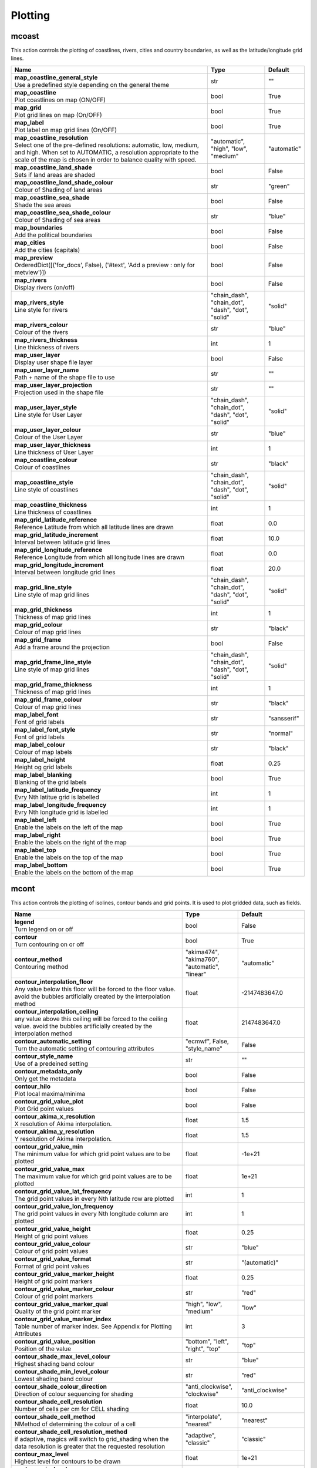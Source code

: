.. DO NOT EDIT - This page is automatically generated by xml2rst.py

Plotting
========


.. _magics-mcoast:

mcoast
------

.. ['Coastlines', 'CoastPlotting', 'GridPlotting', 'LabelPlotting']

This action controls the plotting of coastlines, rivers, cities and
country boundaries, as well as the latitude/longitude grid lines.

.. list-table::
   :header-rows: 1
   :widths: 70 20 10

   * - | Name
     - | Type
     - | Default

   * - | **map_coastline_general_style**
       | Use a predefined style depending on the general theme
     - | str
     - | ""

   * - | **map_coastline**
       | Plot coastlines on map (ON/OFF)
     - | bool
     - | True

   * - | **map_grid**
       | Plot grid lines on map (On/OFF)
     - | bool
     - | True

   * - | **map_label**
       | Plot label on map grid lines (On/OFF)
     - | bool
     - | True

   * - | **map_coastline_resolution**
       | Select one of the pre-defined resolutions: automatic, low, medium, and
         high. When set to AUTOMATIC, a resolution appropriate to the
         scale of the map is chosen in order to balance quality with
         speed.
     - | "automatic", "high", "low", "medium"
     - | "automatic"

   * - | **map_coastline_land_shade**
       | Sets if land areas are shaded
     - | bool
     - | False

   * - | **map_coastline_land_shade_colour**
       | Colour of Shading of land areas
     - | str
     - | "green"

   * - | **map_coastline_sea_shade**
       | Shade the sea areas
     - | bool
     - | False

   * - | **map_coastline_sea_shade_colour**
       | Colour of Shading of sea areas
     - | str
     - | "blue"

   * - | **map_boundaries**
       | Add the political boundaries
     - | bool
     - | False

   * - | **map_cities**
       | Add the cities (capitals)
     - | bool
     - | False

   * - | **map_preview**
       | OrderedDict([('for_docs', False), ('#text', 'Add a preview : only for
         metview')])
     - | bool
     - | False

   * - | **map_rivers**
       | Display rivers (on/off)
     - | bool
     - | False

   * - | **map_rivers_style**
       | Line style for rivers
     - | "chain_dash", "chain_dot", "dash", "dot", "solid"
     - | "solid"

   * - | **map_rivers_colour**
       | Colour of the rivers
     - | str
     - | "blue"

   * - | **map_rivers_thickness**
       | Line thickness of rivers
     - | int
     - | 1

   * - | **map_user_layer**
       | Display user shape file layer
     - | bool
     - | False

   * - | **map_user_layer_name**
       | Path + name of the shape file to use
     - | str
     - | ""

   * - | **map_user_layer_projection**
       | Projection used in the shape file
     - | str
     - | ""

   * - | **map_user_layer_style**
       | Line style for User Layer
     - | "chain_dash", "chain_dot", "dash", "dot", "solid"
     - | "solid"

   * - | **map_user_layer_colour**
       | Colour of the User Layer
     - | str
     - | "blue"

   * - | **map_user_layer_thickness**
       | Line thickness of User Layer
     - | int
     - | 1

   * - | **map_coastline_colour**
       | Colour of coastlines
     - | str
     - | "black"

   * - | **map_coastline_style**
       | Line style of coastlines
     - | "chain_dash", "chain_dot", "dash", "dot", "solid"
     - | "solid"

   * - | **map_coastline_thickness**
       | Line thickness of coastlines
     - | int
     - | 1

   * - | **map_grid_latitude_reference**
       | Reference Latitude from which all latitude lines are drawn
     - | float
     - | 0.0

   * - | **map_grid_latitude_increment**
       | Interval between latitude grid lines
     - | float
     - | 10.0

   * - | **map_grid_longitude_reference**
       | Reference Longitude from which all longitude lines are drawn
     - | float
     - | 0.0

   * - | **map_grid_longitude_increment**
       | Interval between longitude grid lines
     - | float
     - | 20.0

   * - | **map_grid_line_style**
       | Line style of map grid lines
     - | "chain_dash", "chain_dot", "dash", "dot", "solid"
     - | "solid"

   * - | **map_grid_thickness**
       | Thickness of map grid lines
     - | int
     - | 1

   * - | **map_grid_colour**
       | Colour of map grid lines
     - | str
     - | "black"

   * - | **map_grid_frame**
       | Add a frame around the projection
     - | bool
     - | False

   * - | **map_grid_frame_line_style**
       | Line style of map grid lines
     - | "chain_dash", "chain_dot", "dash", "dot", "solid"
     - | "solid"

   * - | **map_grid_frame_thickness**
       | Thickness of map grid lines
     - | int
     - | 1

   * - | **map_grid_frame_colour**
       | Colour of map grid lines
     - | str
     - | "black"

   * - | **map_label_font**
       | Font of grid labels
     - | str
     - | "sansserif"

   * - | **map_label_font_style**
       | Font of grid labels
     - | str
     - | "normal"

   * - | **map_label_colour**
       | Colour of map labels
     - | str
     - | "black"

   * - | **map_label_height**
       | Height og grid labels
     - | float
     - | 0.25

   * - | **map_label_blanking**
       | Blanking of the grid labels
     - | bool
     - | True

   * - | **map_label_latitude_frequency**
       | Evry Nth latitue grid is labelled
     - | int
     - | 1

   * - | **map_label_longitude_frequency**
       | Evry Nth longitude grid is labelled
     - | int
     - | 1

   * - | **map_label_left**
       | Enable the labels on the left of the map
     - | bool
     - | True

   * - | **map_label_right**
       | Enable the labels on the right of the map
     - | bool
     - | True

   * - | **map_label_top**
       | Enable the labels on the top of the map
     - | bool
     - | True

   * - | **map_label_bottom**
       | Enable the labels on the bottom of the map
     - | bool
     - | True



.. _magics-mcont:

mcont
-----

.. ['Contour', 'Akima474Method', 'Akima760Method', 'AutomaticContourMethod', 'BothValuePlotMethod', 'CalculateColourTechnique', 'CellShading', 'CountSelectionType', 'DotPolyShadingMethod', 'DumpShading', 'GradientsColourTechnique', 'GridShading', 'HatchPolyShadingMethod', 'HiLoBoth', 'HiLoMarker', 'HiLoNumber', 'HiLoText', 'HighHiLo', 'IntervalSelectionType', 'IsoLabel', 'IsoShading', 'LevelListSelectionType', 'ListColourTechnique', 'LowHiLo', 'MarkerShadingTechnique', 'MarkerValuePlotMethod', 'NoHiLo', 'NoHiLoMarker', 'NoIsoPlot', 'NoValuePlot', 'PaletteColourTechnique', 'ValuePlot']

This action controls the plotting of isolines, contour bands and grid
points. It is used to plot gridded data, such as fields.

.. list-table::
   :header-rows: 1
   :widths: 70 20 10

   * - | Name
     - | Type
     - | Default

   * - | **legend**
       | Turn legend on or off
     - | bool
     - | False

   * - | **contour**
       | Turn contouring on or off
     - | bool
     - | True

   * - | **contour_method**
       | Contouring method
     - | "akima474", "akima760", "automatic", "linear"
     - | "automatic"

   * - | **contour_interpolation_floor**
       | Any value below this floor will be forced to the floor value. avoid
         the bubbles artificially created by the interpolation method
     - | float
     - | -2147483647.0

   * - | **contour_interpolation_ceiling**
       | any value above this ceiling will be forced to the ceiling value.
         avoid the bubbles artificially created by the interpolation
         method
     - | float
     - | 2147483647.0

   * - | **contour_automatic_setting**
       | Turn the automatic setting of contouring attributes
     - | "ecmwf", False, "style_name"
     - | False

   * - | **contour_style_name**
       | Use of a predeined setting
     - | str
     - | ""

   * - | **contour_metadata_only**
       | Only get the metadata
     - | bool
     - | False

   * - | **contour_hilo**
       | Plot local maxima/minima
     - | bool
     - | False

   * - | **contour_grid_value_plot**
       | Plot Grid point values
     - | bool
     - | False

   * - | **contour_akima_x_resolution**
       | X resolution of Akima interpolation.
     - | float
     - | 1.5

   * - | **contour_akima_y_resolution**
       | Y resolution of Akima interpolation.
     - | float
     - | 1.5

   * - | **contour_grid_value_min**
       | The minimum value for which grid point values are to be plotted
     - | float
     - | -1e+21

   * - | **contour_grid_value_max**
       | The maximum value for which grid point values are to be plotted
     - | float
     - | 1e+21

   * - | **contour_grid_value_lat_frequency**
       | The grid point values in every Nth latitude row are plotted
     - | int
     - | 1

   * - | **contour_grid_value_lon_frequency**
       | The grid point values in every Nth longitude column are plotted
     - | int
     - | 1

   * - | **contour_grid_value_height**
       | Height of grid point values
     - | float
     - | 0.25

   * - | **contour_grid_value_colour**
       | Colour of grid point values
     - | str
     - | "blue"

   * - | **contour_grid_value_format**
       | Format of grid point values
     - | str
     - | "(automatic)"

   * - | **contour_grid_value_marker_height**
       | Height of grid point markers
     - | float
     - | 0.25

   * - | **contour_grid_value_marker_colour**
       | Colour of grid point markers
     - | str
     - | "red"

   * - | **contour_grid_value_marker_qual**
       | Quality of the grid point marker
     - | "high", "low", "medium"
     - | "low"

   * - | **contour_grid_value_marker_index**
       | Table number of marker index. See Appendix for Plotting Attributes
     - | int
     - | 3

   * - | **contour_grid_value_position**
       | Position of the value
     - | "bottom", "left", "right", "top"
     - | "top"

   * - | **contour_shade_max_level_colour**
       | Highest shading band colour
     - | str
     - | "blue"

   * - | **contour_shade_min_level_colour**
       | Lowest shading band colour
     - | str
     - | "red"

   * - | **contour_shade_colour_direction**
       | Direction of colour sequencing for shading
     - | "anti_clockwise", "clockwise"
     - | "anti_clockwise"

   * - | **contour_shade_cell_resolution**
       | Number of cells per cm for CELL shading
     - | float
     - | 10.0

   * - | **contour_shade_cell_method**
       | NMethod of determining the colour of a cell
     - | "interpolate", "nearest"
     - | "nearest"

   * - | **contour_shade_cell_resolution_method**
       | if adaptive, magics will switch to grid_shading when the data
         resolution is greater that the requested resolution
     - | "adaptive", "classic"
     - | "classic"

   * - | **contour_max_level**
       | Highest level for contours to be drawn
     - | float
     - | 1e+21

   * - | **contour_min_level**
       | Lowest level for contours to be drawn
     - | float
     - | -1e+21

   * - | **contour_shade_max_level**
       | Highest level for contours to be shaded
     - | float
     - | 1e+21

   * - | **contour_shade_min_level**
       | Lowest level for contours to be shaded
     - | float
     - | -1e+21

   * - | **contour_level_count**
       | Count or number of levels to be plotted. Magics will try to find "nice
         levels", this means that the number of levels could be
         slightly different from the asked number of levels
     - | int
     - | 10

   * - | **contour_level_tolerance**
       | Tolerance: Do not use nice levels if the number of levels is really to
         different [count +/- tolerance]
     - | int
     - | 2

   * - | **contour_reference_level**
       | Contour level from which contour interval is calculated
     - | float
     - | 0.0

   * - | **contour_shade_dot_size**
       | Size of dot in shading pattern
     - | float
     - | 0.02

   * - | **contour_shade_max_level_density**
       | Dots/square centimetre in highest shading band
     - | float
     - | 50.0

   * - | **contour_shade_min_level_density**
       | Dots/square centimetre in lowest shading band
     - | float
     - | 1.0

   * - | **contour_gradients_colour_list**
       | Colour used at the stops : the gradeint will be calculated between 2
         consecutive ones.
     - | List[str]
     - | []

   * - | **contour_gradients_waypoint_method**
       | waypoints at the left, right, middle of the interval.
     - | "both", "ignore", "left", "right"
     - | "both"

   * - | **contour_gradients_technique**
       | Technique to apply to compute the gradients rgb/hcl/hsl
     - | "hcl", "hsl", "rgb"
     - | "rgb"

   * - | **contour_gradients_technique_direction**
       | Technique to apply to compute the gradients clockwise/anticlockwise
     - | "anti_clockwise", "clockwise", "longest", "shortest"
     - | "clockwise"

   * - | **contour_gradients_step_list**
       | Number of steps to compute for each interval
     - | List[int]
     - | []

   * - | **contour_shade_method**
       | Method used for shading
     - | "area_fill", "dash", "dot", "solid"
     - | "dot"

   * - | **contour_grid_shading_position**
       | Middle : the point is in the midlle of the cell, bottom_left : the
         point is in the bottom left corner
     - | "bottom_left", "middle"
     - | "middle"

   * - | **contour_shade_hatch_index**
       | The hatching pattern(s) to use. 0 Provides an automatic sequence of
         patterns, other values set a constant pattern across all
         contour bands.
     - | int
     - | 0

   * - | **contour_shade_hatch_thickness**
       | Thickness of hatch lines
     - | int
     - | 1

   * - | **contour_shade_hatch_density**
       | Number of hatch lines per cm.
     - | float
     - | 18.0

   * - | **contour_hilo_height**
       | Height of local maxima/minima text or numbers
     - | float
     - | 0.4

   * - | **contour_hi_colour**
       | Colour of local maxima text or number
     - | str
     - | "blue"

   * - | **contour_lo_colour**
       | Colour of local minima text or number
     - | str
     - | "blue"

   * - | **contour_hilo_format**
       | Format of HILO numbers (MAGICS Format/(AUTOMATIC))
     - | str
     - | "(automatic)"

   * - | **contour_hilo_marker_height**
       | Height of HighLow marker symbol
     - | float
     - | 0.1

   * - | **contour_hilo_marker_index**
       | Index of marker symbol
     - | int
     - | 3

   * - | **contour_hilo_marker_colour**
       | Colour of grid point markers
     - | str
     - | "red"

   * - | **contour_hi_text**
       | Text to represent local maxima
     - | str
     - | "H"

   * - | **contour_lo_text**
       | Text to represent local minima
     - | str
     - | "L"

   * - | **contour_hilo_blanking**
       | Blank around highs and lows
     - | bool
     - | False

   * - | **contour_hilo_type**
       | Type of high/low (TEXT/NUMBER/BOTH)
     - | "both", "number", "text"
     - | "text"

   * - | **contour_hilo_window_size**
       | Size of the window used to calculate the Hi/Lo
     - | int
     - | 3

   * - | **contour_hilo_max_value**
       | Local HiLo above specified value are not drawn
     - | float
     - | 1e+21

   * - | **contour_hilo_min_value**
       | Local HiLo below specified value are not drawn
     - | float
     - | -1e+21

   * - | **contour_hi_max_value**
       | Local HI above specified value are not drawn
     - | float
     - | 1e+21

   * - | **contour_hi_min_value**
       | Local HI below specified value are not drawn
     - | float
     - | -1e+21

   * - | **contour_lo_max_value**
       | Local Lo above specified value are not drawn
     - | float
     - | 1e+21

   * - | **contour_lo_min_value**
       | Local Lo below specified value are not drawn
     - | float
     - | -1e+21

   * - | **contour_hilo_marker**
       | Plot hilo marker (ON/OFF)
     - | bool
     - | False

   * - | **contour_interval**
       | Interval in data units between two contour lines
     - | float
     - | 8.0

   * - | **contour_label_type**
       | Type of label (text/number/both
     - | "both", "number", "text"
     - | "number"

   * - | **contour_label_text**
       | Text for labels
     - | str
     - | ""

   * - | **contour_label_height**
       | Height of contour labels
     - | float
     - | 0.3

   * - | **contour_label_format**
       | Format of contour labels (MAGICS Format/(AUTOMATIC))
     - | str
     - | "(automatic)"

   * - | **contour_label_blanking**
       | Label Blanking
     - | bool
     - | True

   * - | **contour_label_font**
       | Name of the font
     - | str
     - | "sansserif"

   * - | **contour_label_font_style**
       | Style of the font normal/bold/italic
     - | "bold", "italic", "normal"
     - | "normal"

   * - | **contour_label_colour**
       | Colour of contour labels
     - | str
     - | "contour_line_colour"

   * - | **contour_label_frequency**
       | Every Nth contour line is labelled
     - | int
     - | 2

   * - | **contour_shade_technique**
       | Technique used for shading (POLYGON_SHADING/ CELL_SHADING/ MARKER)
     - | "cell_shading", "grid_shading", "marker", "polygon"
     - | "polygon_shading"

   * - | **contour_shade_colour_method**
       | Method of generating the colours of the bands in contour shading
         (list/calculate/advanced)
     - | "calculate", "gradients", "list", "palette"
     - | "calculate"

   * - | **contour_level_list**
       | List of contour levels to be plotted
     - | List[float]
     - | []

   * - | **contour_shade_colour_list**
       | List of colours to be used in contour shading.
     - | List[str]
     - | []

   * - | **contour_shade_colour_table**
       | Colour table to be used with marker shading technique
     - | List[str]
     - | []

   * - | **contour_shade_height_table**
       | Height table to be used with marker shading technique
     - | List[float]
     - | []

   * - | **contour_shade_marker_table_type**
       | index: using contour_shade_marker_table and defining the markers by
         index, name: using contour_shade_marker_name_table and
         defining the symbols by their names
     - | "index", "name"
     - | "index"

   * - | **contour_shade_marker_table**
       | Marker table to be used with marker shading technique
     - | List[int]
     - | []

   * - | **contour_shade_marker_name_table**
       | Marker name table to be used with mareker shading technique
     - | List[str]
     - | []

   * - | **contour_line_style**
       | Style of contour line
     - | "chain_dash", "chain_dot", "dash", "dot", "solid"
     - | "solid"

   * - | **contour_line_thickness**
       | Thickness of contour line
     - | int
     - | 1

   * - | **contour_line_colour_rainbow**
       | if On, rainbow colouring method will be used.
     - | bool
     - | False

   * - | **contour_line_colour**
       | Colour of contour line
     - | str
     - | "blue"

   * - | **contour_line_colour_rainbow_method**
       | Method of generating the colours for isoline
     - | "calculate", "list"
     - | "calculate"

   * - | **contour_line_colour_rainbow_max_level_colour**
       | Colour to be used for the max level
     - | str
     - | "blue"

   * - | **contour_line_colour_rainbow_min_level_colour**
       | Colour to be used for the mainlevel
     - | str
     - | "red"

   * - | **contour_line_colour_rainbow_direction**
       | Direction of colour sequencing for colouring
     - | "anti_clockwise", "clockwise"
     - | "anti_clockwise"

   * - | **contour_line_colour_rainbow_colour_list**
       | List of colours to be used in rainbow isolines
     - | List[str]
     - | []

   * - | **contour_line_colour_rainbow_colour_list_policy**
       | What to do if the list of colours is smaller that the list of contour:
         lastone/cycle
     - | "cycle", "lastone"
     - | "lastone"

   * - | **contour_line_thickness_rainbow_list**
       | List of thickness to used when rainbow method is on
     - | List[int]
     - | []

   * - | **contour_line_thickness_rainbow_list_policy**
       | What to do if the list of thickness is smaller that the list of
         contour: lastone/cycle
     - | "cycle", "lastone"
     - | "lastone"

   * - | **contour_line_style_rainbow_list**
       | List of line style to used when rainbow method is on
     - | List[str]
     - | []

   * - | **contour_line_style_rainbow_list_policy**
       | What to do if the list of line styles is smaller that the list of
         contour: lastone/cycle
     - | "cycle", "lastone"
     - | "lastone"

   * - | **contour_highlight**
       | Plot contour highlights (ON/OFF)
     - | bool
     - | True

   * - | **contour_level_selection_type**
       | count: calculate a reasonable contour interval taking into account the
         min/max and the requested number of isolines. interval:
         regularly spaced intervals using the reference_level as base.
         level_list: uses the given list of levels.
     - | "count", "interval", "list"
     - | "count"

   * - | **contour_label**
       | Plot labels on contour lines
     - | bool
     - | True

   * - | **contour_shade**
       | Turn shading on
     - | bool
     - | False

   * - | **contour_legend_only**
       | Inform the contour object do generate only the legend and not the
         plot!
     - | bool
     - | False

   * - | **contour_shade_palette_name**
       | Colour used at the stops : the gradient will be calculated between 2
         consecutive ones.
     - | str
     - | ""

   * - | **contour_shade_palette_policy**
       | What to do if the list of colours is smaller that the list of levels:
         lastone/cycle
     - | "cycle", "lastone"
     - | "lastone"

   * - | **contour_grid_value_type**
       | For Gaussian fields, plot normal (regular) values or reduced grid
         values. (NORMAL/REDUCED/akima). If akima, the akima grid
         values will be plotted
     - | "akima", "normal", "reduced"
     - | "normal"

   * - | **contour_grid_value_plot_type**
       | (VALUE/MARKER/BOTH)
     - | "both", "marker", "value"
     - | "value"



.. _magics-msymb:

msymb
-----

.. ['SymbolAdvancedTableMode', 'SymbolIndividualMode', 'SymbolPlotting', 'SymbolTableMode']

This action controls the plotting of meteorological and marker
symbols. It is used to plot point data, such as observations.

.. list-table::
   :header-rows: 1
   :widths: 70 20 10

   * - | Name
     - | Type
     - | Default

   * - | **symbol_advanced_table_selection_type**
       | Technique to use to calculate the shading band levels.
     - | "count", "interval", "list"
     - | "count"

   * - | **symbol_advanced_table_min_value**
       | Min value to plot
     - | float
     - | -1e+21

   * - | **symbol_advanced_table_max_value**
       | Max value to plot
     - | float
     - | 1e+21

   * - | **symbol_advanced_table_level_count**
       | Count or number of levels to be plotted. Magics will try to find "nice
         levels", this means that the number of levels could be
         slightly different from the requested number of levels
     - | int
     - | 10

   * - | **symbol_advanced_table_level_tolerance**
       | Tolerance: Do not use "nice levels" if the number of levels is really
         to different [count +/- tolerance]
     - | int
     - | 2

   * - | **symbol_advanced_table_interval**
       | Interval in data units between different bands of shading
     - | float
     - | 8.0

   * - | **symbol_advanced_table_reference_level**
       | Level from which the level interval is calculated
     - | float
     - | 0.0

   * - | **symbol_advanced_table_level_list**
       | List of shading band levels to be plotted
     - | List[float]
     - | []

   * - | **symbol_advanced_table_colour_method**
       | Method of generating the colours of the bands in polygon shading
     - | str
     - | "calculate"

   * - | **symbol_advanced_table_max_level_colour**
       | Highest shading band colour
     - | str
     - | "blue"

   * - | **symbol_advanced_table_min_level_colour**
       | Lowest shading band colour
     - | str
     - | "red"

   * - | **symbol_advanced_table_colour_direction**
       | Direction of colour sequencing for plotting (CLOCKWISE/
         ANTI_CLOCKWISE)
     - | "anti-clockwise", "clockwise"
     - | "anti_clockwise"

   * - | **symbol_advanced_table_colour_list**
       | List of colours to be used in symbol plotting
     - | List[str]
     - | []

   * - | **symbol_advanced_table_colour_list_policy**
       | What to do if the list of colours is smaller than the list of
         intervals: lastone/cycle
     - | "cycle", "lastone"
     - | "lastone"

   * - | **symbol_advanced_table_marker_list**
       | List of markers to be used in symbol plotting
     - | List[int]
     - | []

   * - | **symbol_advanced_table_marker_name_list**
       | List of markers to be used in symbol plotting symbol
     - | List[str]
     - | []

   * - | **symbol_advanced_table_marker_list_policy**
       | What to do if the list of markers is smaller than the list of
         intervals: lastone/cycle
     - | "cycle", "lastone"
     - | "lastone"

   * - | **symbol_advanced_table_height_method**
       | Method of generating the height
     - | str
     - | "list"

   * - | **symbol_advanced_table_height_max_value**
       | Maximum height to use
     - | float
     - | 0.2

   * - | **symbol_advanced_table_height_min_value**
       | Mininimum height to use
     - | float
     - | 0.1

   * - | **symbol_advanced_table_height_list**
       | List of heights to be used
     - | List[float]
     - | []

   * - | **symbol_advanced_table_height_list_policy**
       | What to do if the list of heights is smaller than the list of
         intervals: lastone/cycle
     - | "cycle", "lastone"
     - | "lastone"

   * - | **symbol_advanced_table_text_list**
       | Text to display
     - | List[str]
     - | []

   * - | **symbol_advanced_table_text_list_policy**
       | What to do if the list of text is smaller that the list of intervals
         lastone: reuse the last one, cycle: return to the fisrt one
     - | "cycle", "lastone"
     - | "cycle"

   * - | **symbol_advanced_table_text_font**
       | Font to use for text plotting.
     - | str
     - | "sansserif"

   * - | **symbol_advanced_table_text_font_size**
       | Font size
     - | float
     - | 0.25

   * - | **symbol_advanced_table_text_font_style**
       | Font Style
     - | str
     - | "normal"

   * - | **symbol_advanced_table_text_font_colour**
       | Symbol Colour
     - | str
     - | "automatic"

   * - | **symbol_advanced_table_text_display_type**
       | How to display text none:do not display it centre : display it instead
         of the symbol, right : attached it to the right of the
         symbol, top : attached it to the top of the symbol, bottom:
         attached it to the bottom of the symbol,
     - | "bottom", "centre", "left", "none", "right", "top"
     - | "none"

   * - | **symbol_advanced_table_outlayer_method**
       | outlayer method
     - | bool
     - | "none"

   * - | **symbol_advanced_table_outlayer_min_value**
       | outlayer min value
     - | float
     - | -1e+21

   * - | **symbol_advanced_table_outlayer_max_value**
       | outlayer max value
     - | float
     - | 1e+21

   * - | **legend_user_text**
       | if set, the text to be shown for the symbol group in the legend
     - | str
     - | ""

   * - | **symbol_colour**
       | Colour of symbols.
     - | str
     - | "blue"

   * - | **symbol_height**
       | Height of symbols.
     - | float
     - | 0.2

   * - | **symbol_marker_mode**
       | Method to select a marker : by name, by index, by image : in that
         case, Magics will use an external image as marker.
     - | str
     - | "index"

   * - | **symbol_marker_index**
       | Marker indice: An integer between 1 and 28
     - | int
     - | 1

   * - | **symbol_marker_name**
       | Symbol name. Choose in a list of available markers dot/circle/ww_00
         ...
     - | str
     - | "dot"

   * - | **symbol_image_path**
       | Path to the image
     - | str
     - | ""

   * - | **symbol_image_format**
       | Format of the image file. If set to AUTOMATIC, the file extension will
         be used to determine the file type.
     - | "automatic", "png", "svg"
     - | "automatic"

   * - | **symbol_image_width**
       | width of the image
     - | float
     - | -1.0

   * - | **symbol_image_height**
       | height of the image
     - | float
     - | -1.0

   * - | **symbol_text_list**
       | list of texts to plot
     - | List[str]
     - | []

   * - | **symbol_text_position**
       | Position of the text
     - | "bottom", "left", "right", "top"
     - | "right"

   * - | **symbol_text_font**
       | Font to use
     - | str
     - | "sansserif"

   * - | **symbol_text_font_size**
       | Font size
     - | float
     - | 0.25

   * - | **symbol_text_font_style**
       | Font style
     - | str
     - | "normal"

   * - | **symbol_text_font_colour**
       | Font colour.
     - | str
     - | "automatic"

   * - | **symbol_legend_height**
       | If set, the height will be used to plot the symbols in the legend
     - | float
     - | -1.0

   * - | **legend**
       | Turn legend on or off (ON/OFF) : New Parameter!
     - | bool
     - | False

   * - | **symbol_scaling_method**
       | Turn legend on or off (ON/OFF) : New Parameter!
     - | bool
     - | False

   * - | **symbol_scaling_level_0_height**
       | Turn legend on or off (ON/OFF) : New Parameter!
     - | float
     - | 0.1

   * - | **symbol_scaling_factor**
       | Turn legend on or off (ON/OFF) : New Parameter!
     - | float
     - | 4.0

   * - | **symbol_type**
       | Defines the type of symbol plotting required
     - | "marker", "number", "text", "wind"
     - | "number"

   * - | **symbol_table_mode**
       | Specifies if plotting is to be in advanced, table (on) or individual
         mode (off). Note: The simple table mode is not recommended
         anymore, try to use the advanced mode instead, this should
         give you easier control of the plot.
     - | str
     - | "OFF"

   * - | **symbol_format**
       | Format used to plot values (MAGICS Format/(AUTOMATIC))
     - | str
     - | "(automatic)"

   * - | **symbol_text_blanking**
       | blanking of the text
     - | bool
     - | False

   * - | **symbol_outline**
       | Add an outline to each symbol
     - | bool
     - | False

   * - | **symbol_outline_colour**
       | Colour of the outline
     - | str
     - | "black"

   * - | **symbol_outline_thickness**
       | thickness of the outline
     - | int
     - | 1

   * - | **symbol_outline_style**
       | Line Style of outline
     - | "chain_dash", "chain_dot", "dash", "dot", "solid"
     - | "solid"

   * - | **symbol_connect_line**
       | Connect all the symbols with a line
     - | bool
     - | False

   * - | **symbol_connect_automatic_line_colour**
       | if on, will use the colour of the symbol
     - | bool
     - | True

   * - | **symbol_connect_line_colour**
       | Colour of the connecting line
     - | str
     - | "black"

   * - | **symbol_connect_line_thickness**
       | thickness of the connecting line
     - | int
     - | 1

   * - | **symbol_connect_line_style**
       | Line Style of connecting line
     - | "chain_dash", "chain_dot", "dash", "dot", "solid"
     - | "solid"

   * - | **symbol_legend_only**
       | Inform the contour object do generate only the legend and not the plot
         .. [Web sdpecific]
     - | bool
     - | False

   * - | **symbol_min_table**
       | Table of minimum values. The table is used in conjunction with
         SYMBOL_MAX_TABLE
     - | List[float]
     - | []

   * - | **symbol_max_table**
       | Table of maximum values. The table is used in conjunction with
         SYMBOL_MIN_TABLE
     - | List[float]
     - | []

   * - | **symbol_marker_table**
       | Table of MARKER indices. The table is to be used in conjunction with
         SYMBOL_MIN_TABLE and SYMBOL_MAX_TABLE
     - | List[int]
     - | []

   * - | **symbol_name_table**
       | Table of Symbol names. The table is to be used in conjunction with
         SYMBOL_MIN_TABLE and SYMBOL_MAX_TABLE
     - | List[str]
     - | []

   * - | **symbol_colour_table**
       | Table of SYMBOL colours. T The table is to be used in conjunction with
         SYMBOL_MIN_TABLE and SYMBOL_MAX_TABLE
     - | List[str]
     - | []

   * - | **symbol_height_table**
       | Table of SYMBOL heights. The table is to be used in conjunction with
         SYMBOL_MIN_TABLE and SYMBOL_MAX_TABLE
     - | List[float]
     - | []


